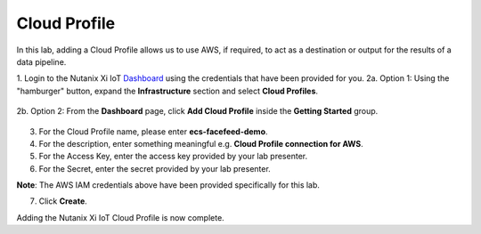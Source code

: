 .. _cloud:

-------------
Cloud Profile
-------------

In this lab, adding a Cloud Profile allows us to use AWS, if required, to act as a destination or output for the results of a data pipeline.

1. Login to the Nutanix Xi IoT Dashboard_ using the credentials that have been provided for you.
2a. Option 1: Using the "hamburger" button, expand the **Infrastructure** section and select **Cloud Profiles**.

.. figure:: ../images/hamburger.png

2b. Option 2: From the **Dashboard** page, click **Add Cloud Profile** inside the **Getting Started** group.

.. figure:: ../images/getting_started_add_cloud_profile.png

3. For the Cloud Profile name, please enter **ecs-facefeed-demo**.
4. For the description, enter something meaningful e.g. **Cloud Profile connection for AWS**.
5. For the Access Key, enter the access key provided by your lab presenter.
6. For the Secret, enter the secret provided by your lab presenter.

**Note**: The AWS IAM credentials above have been provided specifically for this lab.

7. Click **Create**.

Adding the Nutanix Xi IoT Cloud Profile is now complete.

.. _Dashboard: https://iot.nutanix.com/
